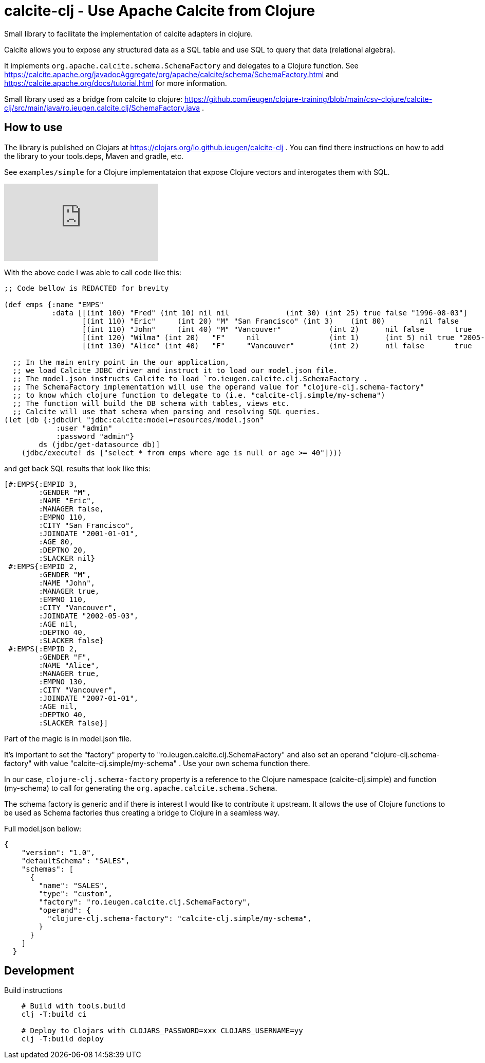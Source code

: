 = calcite-clj - Use Apache Calcite from Clojure

Small library to facilitate the implementation of calcite adapters in clojure.

Calcite allows you to expose any structured data as a SQL table and use SQL to query that data (relational algebra).

It implements `org.apache.calcite.schema.SchemaFactory` and delegates to a Clojure function.
See https://calcite.apache.org/javadocAggregate/org/apache/calcite/schema/SchemaFactory.html and https://calcite.apache.org/docs/tutorial.html for more information.

Small library used as a bridge from calcite to clojure: https://github.com/ieugen/clojure-training/blob/main/csv-clojure/calcite-clj/src/main/java/ro.ieugen.calcite.clj/SchemaFactory.java .

== How to use

The library is published on Clojars at https://clojars.org/io.github.ieugen/calcite-clj .
You can find there instructions on how to add the library to your tools.deps, Maven and gradle, etc.

See `examples/simple` for a Clojure implementataion that expose Clojure vectors and interogates them with SQL.

ifdef::env-github[]
image:https://img.youtube.com/vi/9CUWX8JHA90/0.jpg[link=https://www.youtube.com/watch?v=9CUWX8JHA90]
endif::[]

ifndef::env-github[]
video::9CUWX8JHA90[youtube]
endif::[]


With the above code I was able to call code like this:

[source,clojure]
--
;; Code bellow is REDACTED for brevity

(def emps {:name "EMPS"
           :data [[(int 100) "Fred" (int 10) nil nil             (int 30) (int 25) true false "1996-08-03"]
                  [(int 110) "Eric"	(int 20) "M" "San Francisco" (int 3)	(int 80)	nil false	"2001-01-01"]
                  [(int 110) "John"	(int 40) "M" "Vancouver"	   (int 2)	nil false	true	"2002-05-03"]
                  [(int 120) "Wilma" (int 20)	"F"	nil	           (int 1)	(int 5)	nil true "2005-09-07"]
                  [(int 130) "Alice" (int 40)	"F"	"Vancouver"	   (int 2)	nil false	true	"2007-01-01"]]})

  ;; In the main entry point in the our application,
  ;; we load Calcite JDBC driver and instruct it to load our model.json file.
  ;; The model.json instructs Calcite to load `ro.ieugen.calcite.clj.SchemaFactory .
  ;; The SchemaFactory implementation will use the operand value for "clojure-clj.schema-factory"
  ;; to know which clojure function to delegate to (i.e. "calcite-clj.simple/my-schema")
  ;; The function will build the DB schema with tables, views etc.
  ;; Calcite will use that schema when parsing and resolving SQL queries.
(let [db {:jdbcUrl "jdbc:calcite:model=resources/model.json"
            :user "admin"
            :password "admin"}
        ds (jdbc/get-datasource db)]
    (jdbc/execute! ds ["select * from emps where age is null or age >= 40"])))
--
and get back SQL results that look like this:

[source,clojure]
--
[#:EMPS{:EMPID 3,
        :GENDER "M",
        :NAME "Eric",
        :MANAGER false,
        :EMPNO 110,
        :CITY "San Francisco",
        :JOINDATE "2001-01-01",
        :AGE 80,
        :DEPTNO 20,
        :SLACKER nil}
 #:EMPS{:EMPID 2,
        :GENDER "M",
        :NAME "John",
        :MANAGER true,
        :EMPNO 110,
        :CITY "Vancouver",
        :JOINDATE "2002-05-03",
        :AGE nil,
        :DEPTNO 40,
        :SLACKER false}
 #:EMPS{:EMPID 2,
        :GENDER "F",
        :NAME "Alice",
        :MANAGER true,
        :EMPNO 130,
        :CITY "Vancouver",
        :JOINDATE "2007-01-01",
        :AGE nil,
        :DEPTNO 40,
        :SLACKER false}]
--

Part of the magic is in model.json file.

It's important to set the "factory" property to "ro.ieugen.calcite.clj.SchemaFactory" and
also set an operand "clojure-clj.schema-factory" with value "calcite-clj.simple/my-schema" .
Use your own schema function there.

In our case, `clojure-clj.schema-factory` property is a reference to the Clojure namespace (calcite-clj.simple)
and function (my-schema) to call for generating the `org.apache.calcite.schema.Schema`.

The schema factory is generic and if there is interest I would like to contribute it upstream.
It allows the use of Clojure functions to be used as Schema factories thus creating a bridge to Clojure in a seamless way.


Full model.json bellow:
[source,json]
--
{
    "version": "1.0",
    "defaultSchema": "SALES",
    "schemas": [
      {
        "name": "SALES",
        "type": "custom",
        "factory": "ro.ieugen.calcite.clj.SchemaFactory",
        "operand": {
          "clojure-clj.schema-factory": "calcite-clj.simple/my-schema",
        }
      }
    ]
  }
--

== Development

.Build instructions
[source,shell]
--
    # Build with tools.build
    clj -T:build ci

    # Deploy to Clojars with CLOJARS_PASSWORD=xxx CLOJARS_USERNAME=yy
    clj -T:build deploy
--
